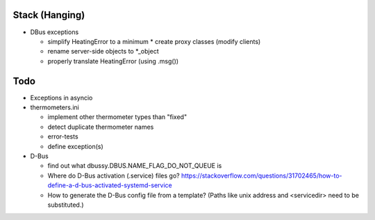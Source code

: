 Stack (Hanging)
===============

* DBus exceptions
  
  * simplify HeatingError to a minimum
    * create proxy classes (modify clients)
  * rename server-side objects to *_object
  * properly translate HeatingError (using .msg())

Todo
====

* Exceptions in asyncio
* thermometers.ini

  * implement other thermometer types than "fixed"
  * detect duplicate thermometer names
  * error-tests
  * define exception(s)

* D-Bus

  * find out what dbussy.DBUS.NAME_FLAG_DO_NOT_QUEUE is
  * Where do D-Bus activation (.service) files go?
    https://stackoverflow.com/questions/31702465/how-to-define-a-d-bus-activated-systemd-service
  * How to generate the D-Bus config file from a template? (Paths like
    unix address and <servicedir> need to be substituted.)
